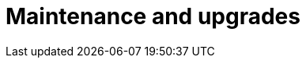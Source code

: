 = Maintenance and upgrades
:description: Describe the next maintenance and upgrades that will occur on your Cloud instances.
:page-aliases: ROOT:Service_Level_Agreement_Maintenance_and_upgrades.adoc

// This page is intentionally empty as it is not part of the documentation, maintenance messages are sent by email
// It is not part of the taxonomy on purpose. This will be automatically detected with https://github.com/bonitasoft/bonita-documentation-site/issues/590
// It is kept until someone decides to remove it and redirects it to the home page
